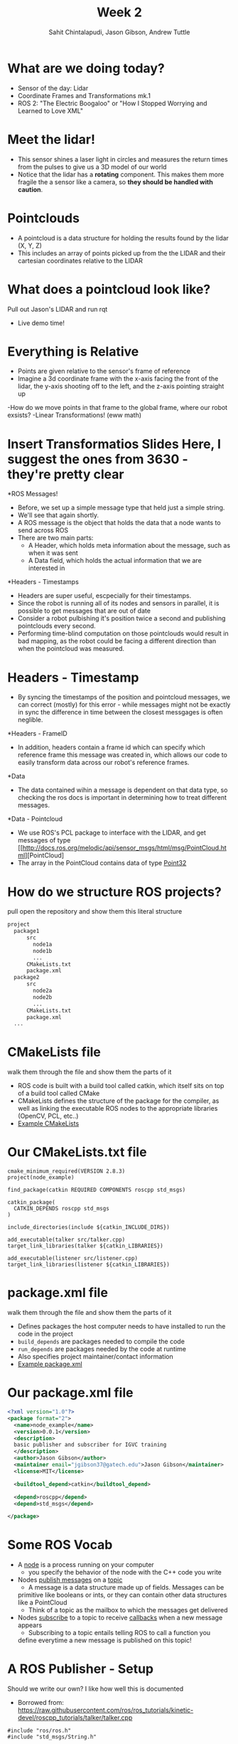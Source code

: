 #+TITLE: Week 2
#+AUTHOR: Sahit Chintalapudi, Jason Gibson, Andrew Tuttle
#+EMAIL: schintalapudi@gatech.edu, jgibson37@gatech.edu, atuttle7@gatech.edu

* What are we doing today?
- Sensor of the day: Lidar
- Coordinate Frames and Transformations mk.1
- ROS 2: "The Electric Boogaloo" or "How I Stopped Worrying and Learned to Love XML"

* Meet the lidar!
- This sensor shines a laser light in circles and measures the return times
  from the pulses to give us a 3D model of our world
- Notice that the lidar has a *rotating* component. This makes them more
  fragile the a sensor like a camera, so *they should be handled with caution*.
#+ATTR_HTML: :width 30%
[[file:https://www.slamtec.com/images/a3/mobile/bg_1_en.png]]

* Pointclouds
- A pointcloud is a data structure for holding the results found by the
  lidar (X, Y, Z)
- This includes an array of points picked up from the the LIDAR and their
  cartesian coordinates relative to the LIDAR

* What does a pointcloud look like?
#+BEGIN_NOTES
Pull out Jason's LIDAR and run rqt
#+END_NOTES
- Live demo time!

* Everything is Relative
- Points are given relative to the sensor's frame of reference
- Imagine a 3d coordinate frame with the x-axis facing the front of the lidar, the y-axis shooting off to the left, and the z-axis pointing straight up
-How do we move points in that frame to the global frame, where our robot exsists?
-Linear Transformations! (eww math)

* Insert Transformatios Slides Here, I suggest the ones from 3630 - they're pretty clear

*ROS Messages!
- Before, we set up a simple message type that held just a simple string.
- We'll see that again shortly.
- A ROS message is the object that holds the data that a node wants to send across ROS
- There are two main parts:
    - A Header, which holds meta information about the message, such as when it was sent
    - A Data field, which holds the actual information that we are interested in
    
*Headers - Timestamps 
- Headers are super useful, escpecially for their timestamps.
- Since the robot is running all of its nodes and sensors in parallel, it is possible to get messages that are out of date
- Consider a robot pulbishing it's position twice a second and publishing pointclouds every second. 
- Performing time-blind computation on those pointclouds would result in bad mapping, as the robot could be facing a different direction than when the pointcloud was measured.

* Headers - Timestamp
- By syncing the timestamps of the position and pointcloud messages, we can correct (mostly) for this error - while messages might not be exactly in sync the difference in time between the closest messgages is often neglible.

*Headers - FrameID
- In addition, headers contain a frame id which can specify which reference frame this message was created in, which allows our code to easily transform data across our robot's reference frames.

*Data
- The data contained wihin a message is dependent on that data type, so checking the ros docs is important in determining how to treat different messages.

*Data - Pointcloud
- We use ROS's PCL package to interface with the LIDAR, and get messages of
  type
  [[http://docs.ros.org/melodic/api/sensor_msgs/html/msg/PointCloud.html][PointCloud]
- The array in the PointCloud contains data of type
  [[http://docs.ros.org/melodic/api/geometry_msgs/html/msg/Point32.html][Point32]]
  
* How do we structure ROS projects?
#+BEGIN_NOTES
pull open the repository and show them this literal structure
#+END_NOTES
#+BEGIN_SRC bash
    project
      package1
          src
            node1a
            node1b
            ...
          CMakeLists.txt
          package.xml
      package2
          src
            node2a
            node2b
            ...
          CMakeLists.txt
          package.xml
      ...
#+END_SRC

* CMakeLists file
#+BEGIN_NOTES
walk them through the file and show them the parts of it
#+END_NOTES
- ROS code is built with a build tool called catkin, which itself sits on top
  of a build tool called CMake
- CMakeLists defines the structure of the package for the compiler, as well
  as linking the executable ROS nodes to the appropriate libraries (OpenCV,
  PCL, etc..)
-  [[https://github.com/RoboJackets/roboracing-software/blob/master/iarrc/CMakeLists.txt][Example
   CMakeLists]]

* Our CMakeLists.txt file
#+BEGIN_SRC
cmake_minimum_required(VERSION 2.8.3)
project(node_example)

find_package(catkin REQUIRED COMPONENTS roscpp std_msgs)

catkin_package(
  CATKIN_DEPENDS roscpp std_msgs
)

include_directories(include ${catkin_INCLUDE_DIRS})

add_executable(talker src/talker.cpp)
target_link_libraries(talker ${catkin_LIBRARIES})

add_executable(listener src/listener.cpp)
target_link_libraries(listener ${catkin_LIBRARIES})
#+END_SRC

* package.xml file
#+BEGIN_NOTES
walk them through the file and show them the parts of it
#+END_NOTES
- Defines packages the host computer needs to have installed to run the code
  in the project
- =build_depends= are packages needed to compile the code
- =run_depends= are packages needed by the code at runtime
- Also specifies project maintainer/contact information
- [[https://github.com/RoboJackets/igvc-software/blob/master/gazebo/igvc_control/package.xml][Example
  package.xml]]

* Our package.xml file
#+BEGIN_SRC xml
<?xml version="1.0"?>
<package format="2">
  <name>node_example</name>
  <version>0.0.1</version>
  <description>
  basic publisher and subscriber for IGVC training
  </description>
  <author>Jason Gibson</author>
  <maintainer email="jgibson37@gatech.edu">Jason Gibson</maintainer>
  <license>MIT</license>

  <buildtool_depend>catkin</buildtool_depend>

  <depend>roscpp</depend>
  <depend>std_msgs</depend>

</package>

#+END_SRC

* Some ROS Vocab
- A _node_ is a process running on your computer
    - you specify the behavior of the node with the C++ code you write
- Nodes _publish messages_ on a _topic_
    - A message is a data structure made up of fields. Messages can be
    primitive like booleans or ints, or they can contain other data
    structures like a PointCloud
    - Think of a topic as the mailbox to which the messages get delivered
- Nodes _subscribe_ to a topic to receive _callbacks_ when a new message
  appears
    - Subscribing to a topic entails telling ROS to call a function you
    define everytime a new message is published on this topic!

* A ROS Publisher - Setup
#+BEGIN_NOTES
Should we write our own? I like how well this is documented
#+END_NOTES
- Borrowed from:
  https://raw.githubusercontent.com/ros/ros_tutorials/kinetic-devel/roscpp_tutorials/talker/talker.cpp
#+BEGIN_SRC C++
#include "ros/ros.h"
#include "std_msgs/String.h"

#include <sstream>

int main(int argc, char **argv)
{
   ros::init(argc, argv, "talker");

   ros::NodeHandle n;

   ros::Publisher chatter_pub = n.advertise<std_msgs::String>("chatter", 1000);

   ros::Rate loop_rate(10);
#+END_SRC

* ROS Publisher - publishing
#+BEGIN_SRC C++
  int count = 0;
  while (ros::ok())
  {
  //This is a message object. You stuff it with data, and then publish it.
  std_msgs::String msg;

  std::stringstream ss;
  ss << "hello world " << count;
  msg.data = ss.str();

  ROS_INFO("%s", msg.data.c_str());

  chatter_pub.publish(msg);

  ros::spinOnce();

  loop_rate.sleep();
  ++count;
  }
  return 0;
}
#+END_SRC

* Start the publisher node
#+BEGIN_SRC sh
rosrun node_example talker
#+END_SRC

* rosnode
#+BEGIN_NOTES
demo
#+END_NOTES
| =rosnode list= | lists all of the nodes that are running                       |
| =rosnode info= | gives information about a node (publishers, subscribers, etc) |
| =rosnode kill= | kills a running node                                          |

* rostopic
#+BEGIN_NOTES
demo
#+END_NOTES
| =rostopic list= | lists the currently publishing or subscribing topics    |
| =rostopic info= | prints out information about that topic                 |
| =rostopic echo= | prints out the messages on that topic                   |
| =rostopic hz=   | prints out the rate at which a topic is being published |
| =rostopic type= | prints out the type of message                          |
| =rostopic find= | prints out the topics with the given message type       |
| =rostopic pub=  | publishes a given topic with the given command          |

* rosmsg
#+BEGIN_NOTES
demo
#+END_NOTES
| =rosmsg show= | shows you the make up of a message |
- =rostopic type topicName | rosmsg show=

* A ROS Subscriber -  Setup
#+BEGIN_SRC C++
#include "ros/ros.h"
#include "std_msgs/String.h"

void chatterCallback(const std_msgs::String::ConstPtr& msg)
{
  ROS_INFO("I heard: [%s]", msg->data.c_str());
}
#+END_SRC

* A ROS Subscriber - Subscribing
#+BEGIN_SRC C++
int main(int argc, char **argv)
{
   ros::init(argc, argv, "listener");

   ros::NodeHandle n;

   ros::Subscriber sub = n.subscribe("chatter", 1000, chatterCallback);

   ros::spin();

   return 0;
}
#+END_SRC

* Start the subscriber node
#+BEGIN_SRC sh
rosrun node_example listener
#+END_SRC
* Let's go back to PointCloud2
#+BEGIN_NOTES
Talk them through the layout of the message. Show them that messages can
consists of field which then consist of other fields. For example, click on
the header, which links to message definition for a header. Note that every
message should have a header
#+END_NOTES
- Everyone visit the
  [[http://docs.ros.org/api/sensor_msgs/html/msg/PointCloud2.html][PointCloud2
  message declaration]]

* Takeaways from the message definition
- Messages should always have headers. Haveing a timestamp makes logging and
  debugging easier
- Messages contain fields of data, some of these fields also contain fields
  of data, as they are also message types
* =rqt_graph=
#+BEGIN_NOTES
make sure to launch enough nodes to make it hella complicated. talk a little bit about a code base
#+END_NOTES
- what if I want to see all of my nodes and messages
- =rqt_graph=
